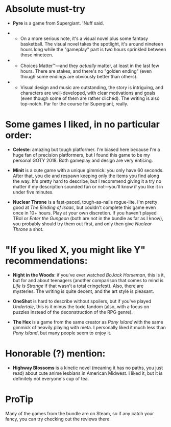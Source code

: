 :PROPERTIES:
:Author: NTaya
:Score: 12
:DateUnix: 1592259675.0
:DateShort: 2020-Jun-16
:END:

* Absolute must-try
  :PROPERTIES:
  :CUSTOM_ID: absolute-must-try
  :END:

- *Pyre* is a game from Supergiant. 'Nuff said.

- 

  - On a more serious note, it's a visual novel plus some fantasy basketball. The visual novel takes the spotlight, it's around nineteen hours long while the "gameplay" part is two hours sprinkled between those nineteen.

- 

  - Choices Matter™---and they /actually/ matter, at least in the last few hours. There are stakes, and there's no "golden ending" (even though some endings are obviously better than others).

- 

  - Visual design and music are outstanding, the story is intriguing, and characters are well-developed, with clear motivations and goals (even though some of them are rather clichéd). The writing is also top-notch. Par for the course for Supergiant, really.

* Some games I liked, in no particular order:
  :PROPERTIES:
  :CUSTOM_ID: some-games-i-liked-in-no-particular-order
  :END:

- *Celeste*: amazing but tough platformer. I'm biased here because I'm a huge fan of precision platformers, but I found this game to be my personal GOTY 2018. Both gameplay and design are very enticing.

- *Minit* is a cute game with a unique gimmick: you only have 60 seconds. After that, you die and respawn keeping only the items you find along the way. It's pretty hard to describe, but I recommend giving it a try no matter if my description sounded fun or not---you'll know if you like it in under five minutes.

- *Nuclear Throne* is a fast-paced, tough-as-nails rogue-lite. I'm pretty good at /The Binding of Isaac/, but couldn't complete this game even once in 10+ hours. Play at your own discretion. If you haven't played TBoI or /Enter the Gungeon/ (both are not in the bundle as far as I know), you probably should try them out first, and only then give /Nuclear Throne/ a shot.

* "If you liked X, you might like Y" recommendations:
  :PROPERTIES:
  :CUSTOM_ID: if-you-liked-x-you-might-like-y-recommendations
  :END:

- *Night in the Woods*: if you've ever watched /BoJack Horseman/, this is it, but for and about teenagers (another comparison that comes to mind is /Life Is Strange/ if that wasn't a total cringefest). Also, there are mysteries. The writing is quite decent, and the art style is pleasant.

- *OneShot* is hard to describe without spoilers, but if you've played /Undertale/, this is it minus the toxic fandom (also, with a focus on puzzles instead of the deconstruction of the RPG genre).

- *The Hex* is a game from the same creator as /Pony Island/ with the same gimmick of heavily playing with meta. I personally liked it much less than /Pony Island/, but many people seem to enjoy it.

* Honorable (?) mention:
  :PROPERTIES:
  :CUSTOM_ID: honorable-mention
  :END:

- *Highway Blossoms* is a kinetic novel (meaning it has no paths, you just read) about cute anime lesbians in American Midwest. I liked it, but it is definitely not everyone's cup of tea.

* ProTip
  :PROPERTIES:
  :CUSTOM_ID: protip
  :END:
Many of the games from the bundle are on Steam, so if any catch your fancy, you can try checking out the reviews there.